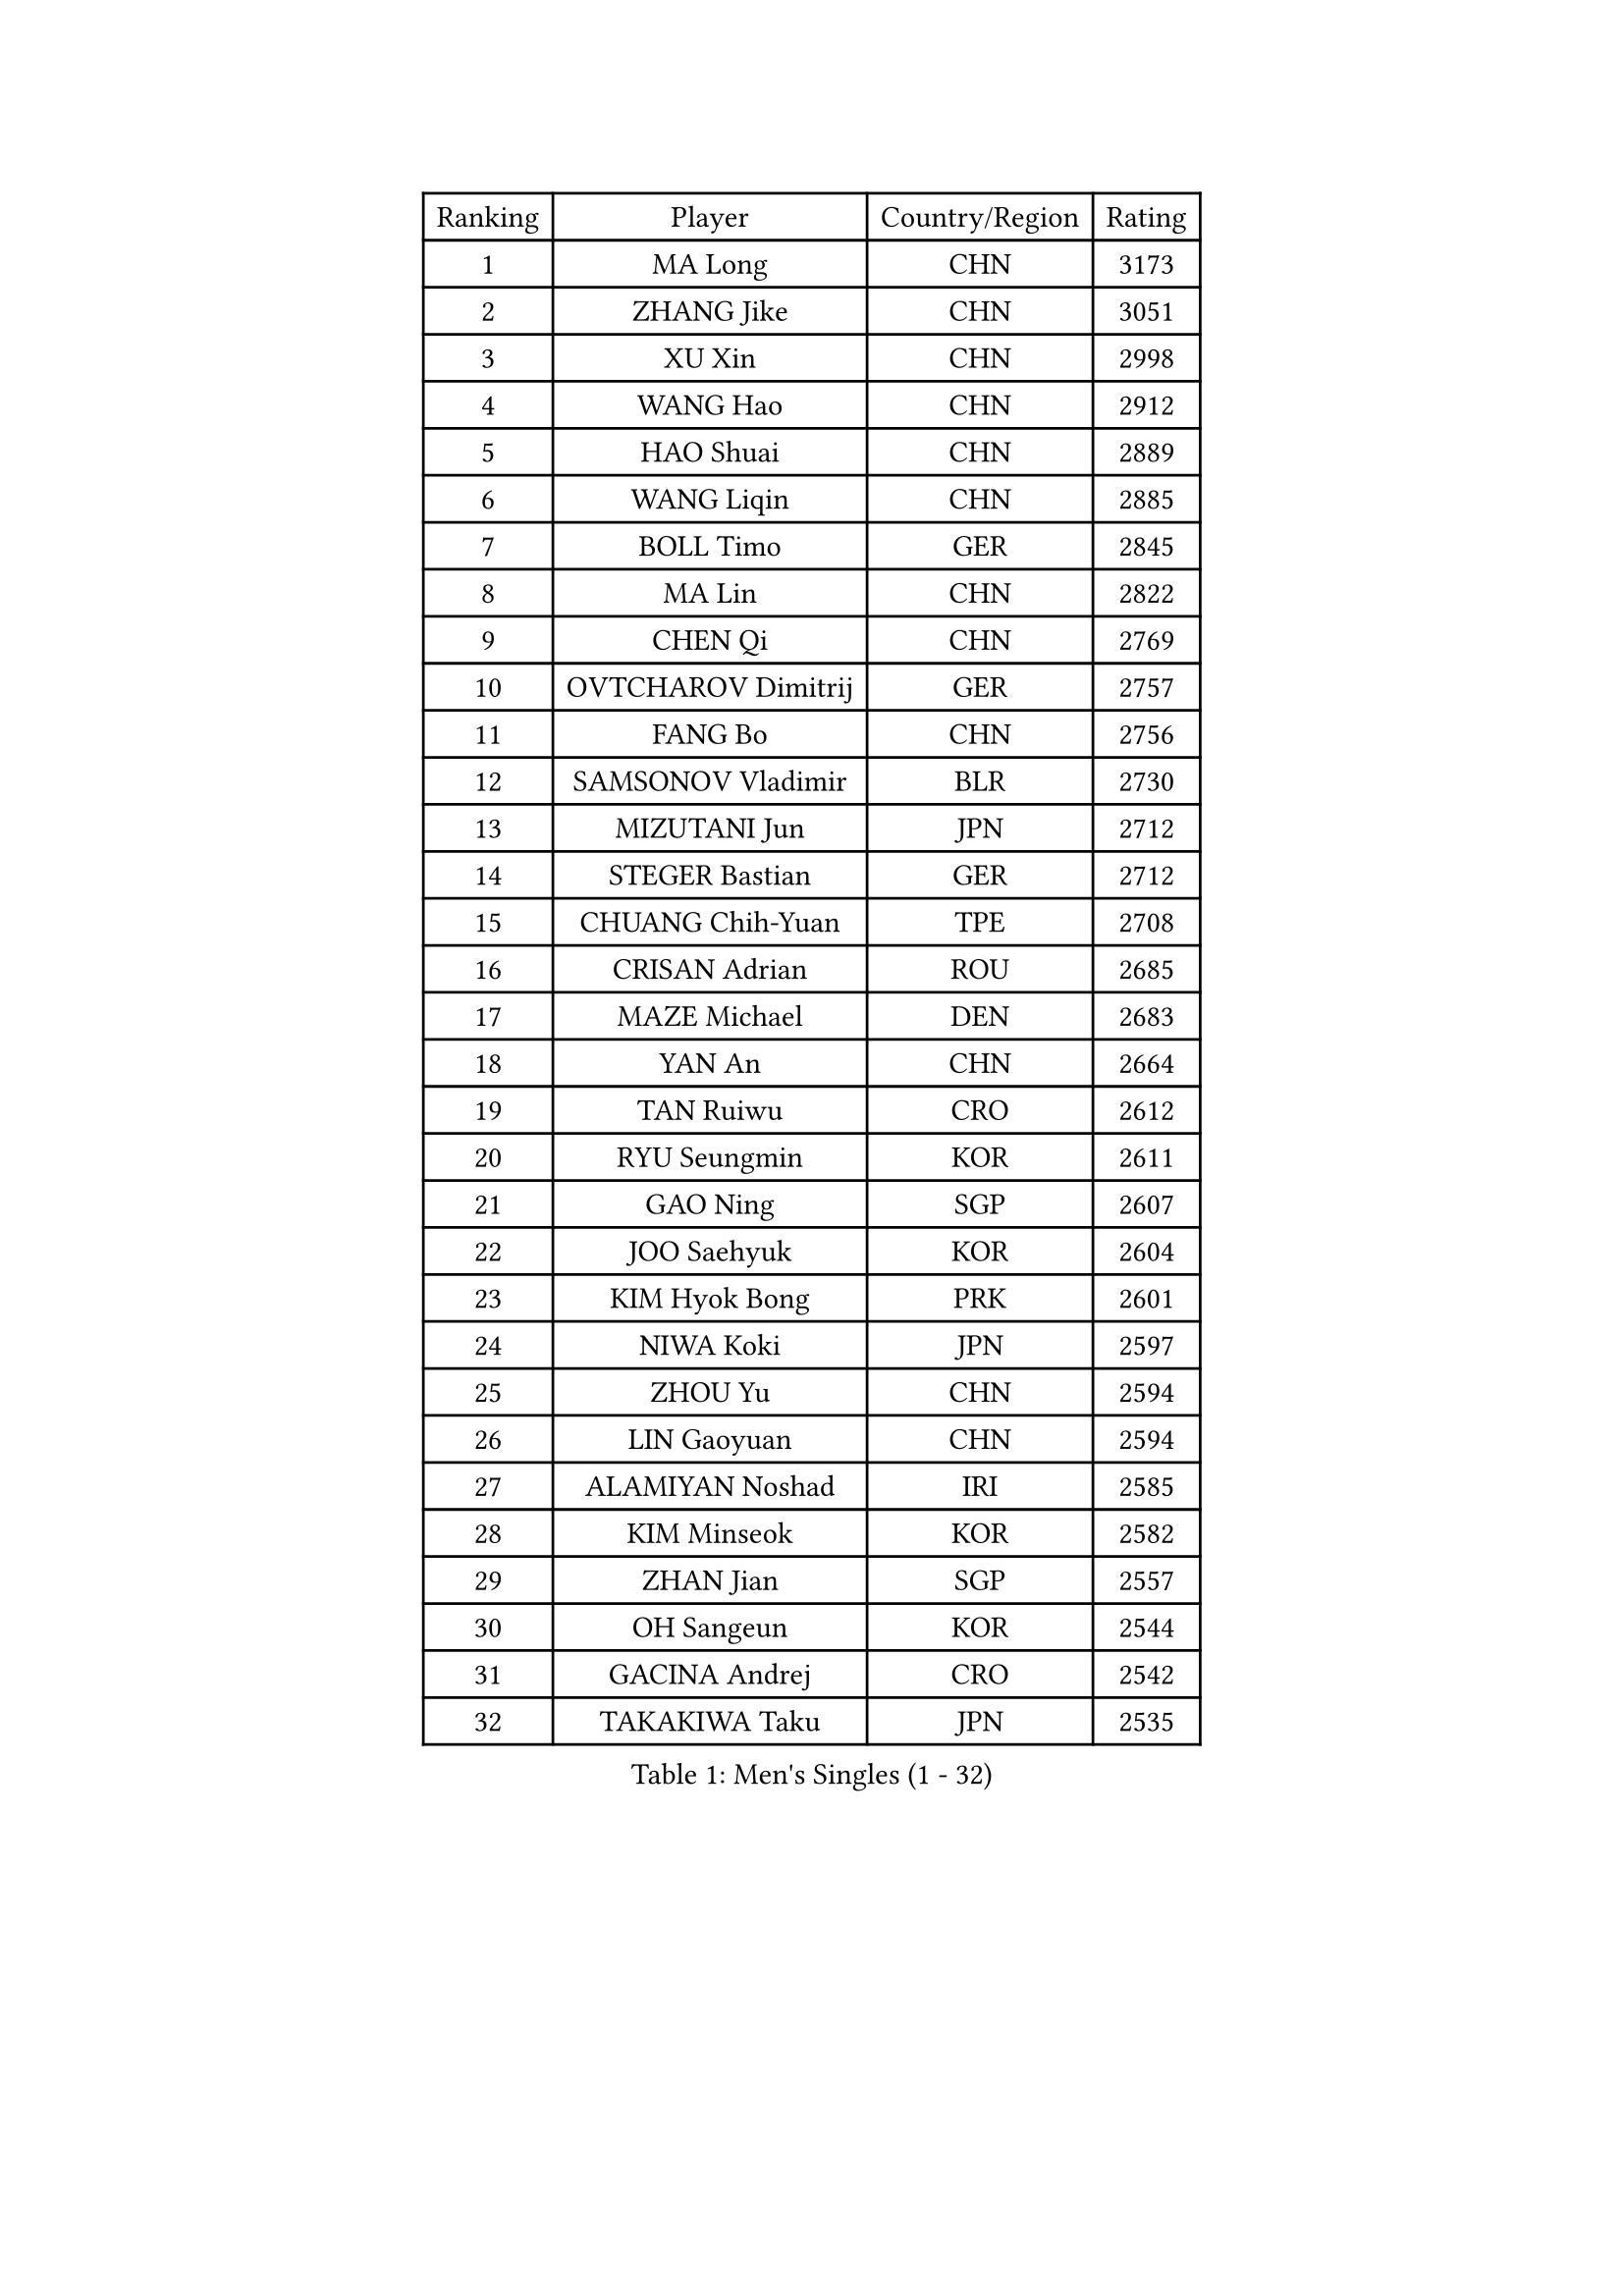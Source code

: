 
#set text(font: ("Courier New", "NSimSun"))
#figure(
  caption: "Men's Singles (1 - 32)",
    table(
      columns: 4,
      [Ranking], [Player], [Country/Region], [Rating],
      [1], [MA Long], [CHN], [3173],
      [2], [ZHANG Jike], [CHN], [3051],
      [3], [XU Xin], [CHN], [2998],
      [4], [WANG Hao], [CHN], [2912],
      [5], [HAO Shuai], [CHN], [2889],
      [6], [WANG Liqin], [CHN], [2885],
      [7], [BOLL Timo], [GER], [2845],
      [8], [MA Lin], [CHN], [2822],
      [9], [CHEN Qi], [CHN], [2769],
      [10], [OVTCHAROV Dimitrij], [GER], [2757],
      [11], [FANG Bo], [CHN], [2756],
      [12], [SAMSONOV Vladimir], [BLR], [2730],
      [13], [MIZUTANI Jun], [JPN], [2712],
      [14], [STEGER Bastian], [GER], [2712],
      [15], [CHUANG Chih-Yuan], [TPE], [2708],
      [16], [CRISAN Adrian], [ROU], [2685],
      [17], [MAZE Michael], [DEN], [2683],
      [18], [YAN An], [CHN], [2664],
      [19], [TAN Ruiwu], [CRO], [2612],
      [20], [RYU Seungmin], [KOR], [2611],
      [21], [GAO Ning], [SGP], [2607],
      [22], [JOO Saehyuk], [KOR], [2604],
      [23], [KIM Hyok Bong], [PRK], [2601],
      [24], [NIWA Koki], [JPN], [2597],
      [25], [ZHOU Yu], [CHN], [2594],
      [26], [LIN Gaoyuan], [CHN], [2594],
      [27], [ALAMIYAN Noshad], [IRI], [2585],
      [28], [KIM Minseok], [KOR], [2582],
      [29], [ZHAN Jian], [SGP], [2557],
      [30], [OH Sangeun], [KOR], [2544],
      [31], [GACINA Andrej], [CRO], [2542],
      [32], [TAKAKIWA Taku], [JPN], [2535],
    )
  )#pagebreak()

#set text(font: ("Courier New", "NSimSun"))
#figure(
  caption: "Men's Singles (33 - 64)",
    table(
      columns: 4,
      [Ranking], [Player], [Country/Region], [Rating],
      [33], [FAN Zhendong], [CHN], [2535],
      [34], [SHIBAEV Alexander], [RUS], [2528],
      [35], [JIANG Tianyi], [HKG], [2525],
      [36], [TANG Peng], [HKG], [2524],
      [37], [CHEN Chien-An], [TPE], [2519],
      [38], [LEE Jungwoo], [KOR], [2515],
      [39], [SUSS Christian], [GER], [2511],
      [40], [CHAN Kazuhiro], [JPN], [2510],
      [41], [JEOUNG Youngsik], [KOR], [2497],
      [42], [TOKIC Bojan], [SLO], [2496],
      [43], [CHEN Weixing], [AUT], [2494],
      [44], [GIONIS Panagiotis], [GRE], [2493],
      [45], [MATSUDAIRA Kenta], [JPN], [2492],
      [46], [LUNDQVIST Jens], [SWE], [2481],
      [47], [LI Ping], [QAT], [2479],
      [48], [FREITAS Marcos], [POR], [2478],
      [49], [JEONG Sangeun], [KOR], [2477],
      [50], [APOLONIA Tiago], [POR], [2476],
      [51], [FEGERL Stefan], [AUT], [2476],
      [52], [GORAK Daniel], [POL], [2467],
      [53], [BAUM Patrick], [GER], [2460],
      [54], [HOU Yingchao], [CHN], [2459],
      [55], [CHEN Feng], [SGP], [2452],
      [56], [#text(gray, "YOON Jaeyoung")], [KOR], [2452],
      [57], [YOSHIDA Kaii], [JPN], [2448],
      [58], [GARDOS Robert], [AUT], [2446],
      [59], [WANG Eugene], [CAN], [2446],
      [60], [KISHIKAWA Seiya], [JPN], [2444],
      [61], [YOSHIMURA Maharu], [JPN], [2441],
      [62], [PERSSON Jorgen], [SWE], [2438],
      [63], [SKACHKOV Kirill], [RUS], [2435],
      [64], [MATSUMOTO Cazuo], [BRA], [2434],
    )
  )#pagebreak()

#set text(font: ("Courier New", "NSimSun"))
#figure(
  caption: "Men's Singles (65 - 96)",
    table(
      columns: 4,
      [Ranking], [Player], [Country/Region], [Rating],
      [65], [MONTEIRO Joao], [POR], [2427],
      [66], [CHO Eonrae], [KOR], [2425],
      [67], [LIN Ju], [DOM], [2424],
      [68], [SCHLAGER Werner], [AUT], [2420],
      [69], [#text(gray, "RUBTSOV Igor")], [RUS], [2420],
      [70], [LASHIN El-Sayed], [EGY], [2417],
      [71], [SMIRNOV Alexey], [RUS], [2416],
      [72], [LEE Sang Su], [KOR], [2413],
      [73], [WANG Yang], [SVK], [2411],
      [74], [LIU Song], [ARG], [2410],
      [75], [VANG Bora], [TUR], [2410],
      [76], [SVENSSON Robert], [SWE], [2408],
      [77], [VLASOV Grigory], [RUS], [2407],
      [78], [CHTCHETININE Evgueni], [BLR], [2402],
      [79], [KIM Junghoon], [KOR], [2401],
      [80], [YIN Hang], [CHN], [2398],
      [81], [ELOI Damien], [FRA], [2397],
      [82], [GERELL Par], [SWE], [2394],
      [83], [LI Hu], [SGP], [2393],
      [84], [YOSHIDA Masaki], [JPN], [2393],
      [85], [LIVENTSOV Alexey], [RUS], [2390],
      [86], [PITCHFORD Liam], [ENG], [2389],
      [87], [UEDA Jin], [JPN], [2387],
      [88], [ACHANTA Sharath Kamal], [IND], [2387],
      [89], [MATTENET Adrien], [FRA], [2387],
      [90], [FRANZISKA Patrick], [GER], [2385],
      [91], [LEUNG Chu Yan], [HKG], [2384],
      [92], [NORDBERG Hampus], [SWE], [2382],
      [93], [#text(gray, "JANG Song Man")], [PRK], [2381],
      [94], [JEVTOVIC Marko], [SRB], [2379],
      [95], [BOBOCICA Mihai], [ITA], [2379],
      [96], [HUANG Sheng-Sheng], [TPE], [2376],
    )
  )#pagebreak()

#set text(font: ("Courier New", "NSimSun"))
#figure(
  caption: "Men's Singles (97 - 128)",
    table(
      columns: 4,
      [Ranking], [Player], [Country/Region], [Rating],
      [97], [SEO Hyundeok], [KOR], [2373],
      [98], [ZWICKL Daniel], [HUN], [2372],
      [99], [MURAMATSU Yuto], [JPN], [2372],
      [100], [LAKEEV Vasily], [RUS], [2370],
      [101], [HE Zhiwen], [ESP], [2370],
      [102], [CIOTI Constantin], [ROU], [2367],
      [103], [LEBESSON Emmanuel], [FRA], [2366],
      [104], [JANCARIK Lubomir], [CZE], [2366],
      [105], [MATSUDAIRA Kenji], [JPN], [2362],
      [106], [TOSIC Roko], [CRO], [2360],
      [107], [DURAN Marc], [ESP], [2358],
      [108], [KORBEL Petr], [CZE], [2357],
      [109], [HENZELL William], [AUS], [2356],
      [110], [MACHI Asuka], [JPN], [2354],
      [111], [FILUS Ruwen], [GER], [2352],
      [112], [MADRID Marcos], [MEX], [2352],
      [113], [TSUBOI Gustavo], [BRA], [2347],
      [114], [CHEUNG Yuk], [HKG], [2346],
      [115], [GAUZY Simon], [FRA], [2345],
      [116], [KIM Donghyun], [KOR], [2344],
      [117], [#text(gray, "KIM Song Nam")], [PRK], [2341],
      [118], [AGUIRRE Marcelo], [PAR], [2340],
      [119], [WU Jiaji], [DOM], [2338],
      [120], [KREANGA Kalinikos], [GRE], [2338],
      [121], [SIMONCIK Josef], [CZE], [2337],
      [122], [PATTANTYUS Adam], [HUN], [2333],
      [123], [BAI He], [SVK], [2332],
      [124], [SHIONO Masato], [JPN], [2329],
      [125], [KARAKASEVIC Aleksandar], [SRB], [2328],
      [126], [FLORE Tristan], [FRA], [2325],
      [127], [KARUBE Ryusuke], [JPN], [2323],
      [128], [MENGEL Steffen], [GER], [2321],
    )
  )